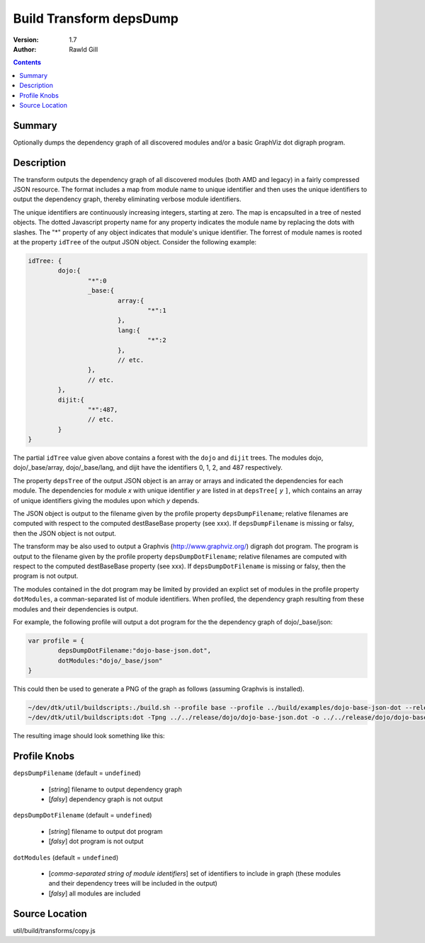 .. _build/transforms/depsDump:

Build Transform depsDump
========================

:Version: 1.7
:Author: Rawld Gill

.. contents::
   :depth: 2

=======
Summary
=======

Optionally dumps the dependency graph of all discovered modules and/or a basic GraphViz dot digraph program.

===========
Description
===========

The transform outputs the dependency graph of all discovered modules (both AMD and legacy) in a fairly compressed JSON
resource. The format includes a map from module name to unique identifier and then uses the unique identifiers to output
the dependency graph, thereby eliminating verbose module identifiers.

The unique identifiers are continuously increasing integers, starting at zero. The map is encapsulted in a tree of
nested objects. The dotted Javascript property name for any property indicates the module name by replacing the dots
with slashes. The "*" property of any object indicates that module's unique identifier. The forrest of module names is
rooted at the property ``idTree`` of the output JSON object. Consider the following example:

.. code-block :: javascript

	idTree: {
		dojo:{
			"*":0
			_base:{
				array:{
					"*":1
				},
				lang:{
					"*":2
				},
				// etc.
			},
			// etc.
		},
		dijit:{
			"*":487,
			// etc.
		}
	}

The partial ``idTree`` value given above contains a forest with the ``dojo`` and ``dijit`` trees. The modules dojo,
dojo/_base/array, dojo/_base/lang, and dijit have the identifiers 0, 1, 2, and 487 respectively.

The property ``depsTree`` of the output JSON object is an array or arrays and indicated the dependencies for each
module. The dependencies for module *x* with unique identifier *y* are listed in at ``depsTree[`` *y* ``]``, which
contains an array of unique identifiers giving the modules upon which *y* depends.

The JSON object is output to the filename given by the profile property ``depsDumpFilename``; relative filenames are
computed with respect to the computed destBaseBase property (see xxx). If ``depsDumpFilename`` is missing or falsy, then
the JSON object is not output.

The transform may be also used to output a Graphvis (http://www.graphviz.org/) digraph dot program. The program is
output to the filename given by the profile property ``depsDumpDotFilename``; relative filenames are computed with
respect to the computed destBaseBase property (see xxx). If ``depsDumpDotFilename`` is missing or falsy, then the program
is not output.

The modules contained in the dot program may be limited by provided an explict set of modules in the profile property
``dotModules``, a comman-separated list of module identifiers. When profiled, the dependency graph resulting from these
modules and their dependencies is output.

For example, the following profile will output a dot program for the the dependency graph of dojo/_base/json:

.. code-block :: javascript

	var profile = {
		depsDumpDotFilename:"dojo-base-json.dot",
		dotModules:"dojo/_base/json"
	}

This could then be used to generate a PNG of the graph as follows (assuming Graphvis is installed).

.. code-block :: text

   ~/dev/dtk/util/buildscripts:./build.sh --profile base --profile ../build/examples/dojo-base-json-dot --release
   ~/dev/dtk/util/buildscripts:dot -Tpng ../../release/dojo/dojo-base-json.dot -o ../../release/dojo/dojo-base-json.png

The resulting image should look something like this:

.. image :: dojo-base-json.png

=============
Profile Knobs
=============

``depsDumpFilename`` (default = ``undefined``)

  * [*string*] filename to output dependency graph
  * [*falsy*] dependency graph is not output

``depsDumpDotFilename`` (default = ``undefined``)

  * [*string*] filename to output dot program
  * [*falsy*] dot program is not output

``dotModules`` (default = ``undefined``)

  * [*comma-separated string of module identifiers*]  set of identifiers to include in graph (these modules and their
    dependency trees will be included in the output)
  * [*falsy*] all modules are included

===============
Source Location
===============

util/build/transforms/copy.js
